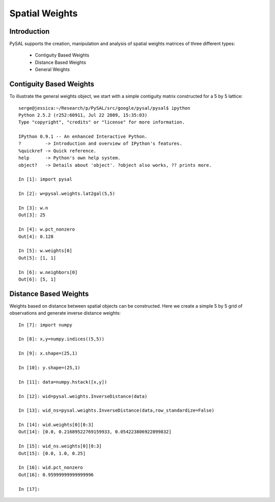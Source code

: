 ******************************************
Spatial Weights
******************************************

Introduction
============

PySAL supports the creation, manipulation and analysis of spatial weights
matrices of three different types:

 * Contiguity Based Weights
 * Distance Based Weights
 * General Weights

 

Contiguity Based Weights
========================

To illustrate the general weights object, we start with a simple contiguity
matrix constructed for a 5 by 5 lattice::

    serge@jessica:~/Research/p/PySAL/src/google/pysal/pysal$ ipython
    Python 2.5.2 (r252:60911, Jul 22 2009, 15:35:03) 
    Type "copyright", "credits" or "license" for more information.

    IPython 0.9.1 -- An enhanced Interactive Python.
    ?         -> Introduction and overview of IPython's features.
    %quickref -> Quick reference.
    help      -> Python's own help system.
    object?   -> Details about 'object'. ?object also works, ?? prints more.

    In [1]: import pysal

    In [2]: w=pysal.weights.lat2gal(5,5)

    In [3]: w.n
    Out[3]: 25

    In [4]: w.pct_nonzero
    Out[4]: 0.128

    In [5]: w.weights[0]
    Out[5]: [1, 1]

    In [6]: w.neighbors[0]
    Out[6]: [5, 1]


Distance Based Weights
======================

Weights based on distance between spatial objects can be constructed. Here we
create a simple 5 by 5 grid of observations and generate inverse distance
weights::

    In [7]: import numpy

    In [8]: x,y=numpy.indices((5,5))

    In [9]: x.shape=(25,1)

    In [10]: y.shape=(25,1)

    In [11]: data=numpy.hstack([x,y])

    In [12]: wid=pysal.weights.InverseDistance(data)

    In [13]: wid_ns=pysal.weights.InverseDistance(data,row_standardize=False)

    In [14]: wid.weights[0][0:3]
    Out[14]: [0.0, 0.21689522769159933, 0.054223806922899832]

    In [15]: wid_ns.weights[0][0:3]
    Out[15]: [0.0, 1.0, 0.25]

    In [16]: wid.pct_nonzero
    Out[16]: 0.95999999999999996

    In [17]: 
